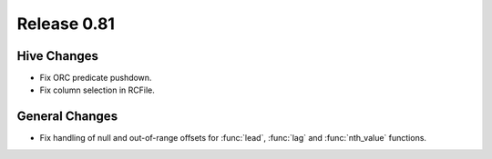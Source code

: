 ============
Release 0.81
============

Hive Changes
------------

* Fix ORC predicate pushdown.
* Fix column selection in RCFile.

General Changes
---------------

* Fix handling of null and out-of-range offsets for
  :func:`lead`, :func:`lag` and :func:`nth_value` functions.
